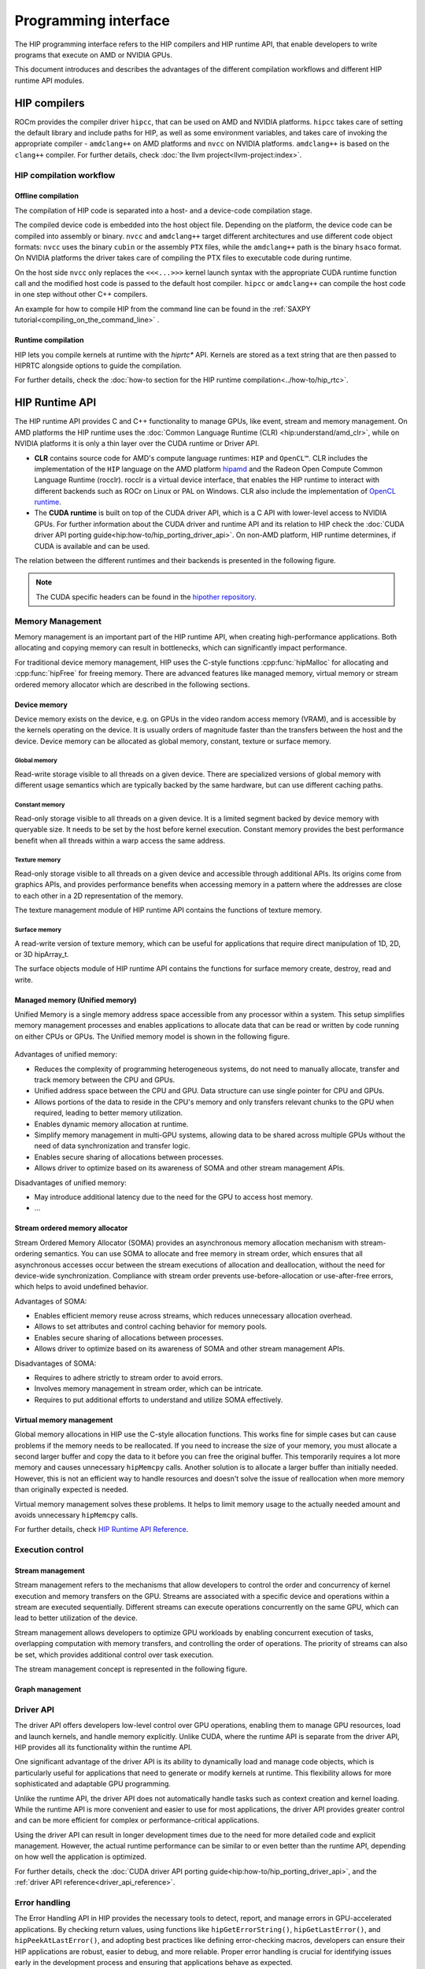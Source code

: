 .. meta::
  :description: This chapter describes the HIP runtime API and the compilation
                workflow of the HIP compilers.
  :keywords: AMD, ROCm, HIP, CUDA, HIP runtime API

.. _programming_interface:

********************************************************************************
Programming interface
********************************************************************************

The HIP programming interface refers to the HIP compilers and HIP runtime API,
that enable developers to write programs that execute on AMD or NVIDIA GPUs.

This document introduces and describes the advantages of the different
compilation workflows and different HIP runtime API modules.

HIP compilers
================================================================================

ROCm provides the compiler driver ``hipcc``, that can be used on AMD and NVIDIA
platforms. ``hipcc`` takes care of setting the default library and include paths
for HIP, as well as some environment variables, and takes care of invoking the
appropriate compiler - ``amdclang++`` on AMD platforms and ``nvcc`` on NVIDIA
platforms. ``amdclang++`` is based on the ``clang++`` compiler. For further 
details, check :doc:`the llvm project<llvm-project:index>`.

HIP compilation workflow
--------------------------------------------------------------------------------

Offline compilation
^^^^^^^^^^^^^^^^^^^^^^^^^^^^^^^^^^^^^^^^^^^^^^^^^^^^^^^^^^^^^^^^^^^^^^^^^^^^^^^^

The compilation of HIP code is separated into a host- and a device-code
compilation stage.

The compiled device code is embedded into the host object file. Depending on the
platform, the device code can be compiled into assembly or binary. ``nvcc`` and 
``amdclang++`` target different architectures and use different code object
formats: ``nvcc`` uses the binary ``cubin`` or the assembly ``PTX`` files, while
the ``amdclang++`` path is the binary ``hsaco`` format. On NVIDIA platforms the
driver takes care of compiling the PTX files to executable code during runtime.

On the host side ``nvcc`` only replaces the ``<<<...>>>`` kernel launch syntax
with the appropriate CUDA runtime function call and the modified host code is
passed to the default host compiler. ``hipcc`` or ``amdclang++`` can compile the
host code in one step without other C++ compilers.

An example for how to compile HIP from the command line can be found in the
:ref:`SAXPY tutorial<compiling_on_the_command_line>` .

Runtime compilation
^^^^^^^^^^^^^^^^^^^^^^^^^^^^^^^^^^^^^^^^^^^^^^^^^^^^^^^^^^^^^^^^^^^^^^^^^^^^^^^^

HIP lets you compile kernels at runtime with the `hiprtc*` API. Kernels are
stored as a text string that are then passed to HIPRTC alongside options to
guide the compilation.

For further details, check the
:doc:`how-to section for the HIP runtime compilation<../how-to/hip_rtc>`.

HIP Runtime API 
================================================================================

The HIP runtime API provides C and C++ functionality to manage GPUs, like event,
stream and memory management. On AMD platforms the HIP runtime uses the
:doc:`Common Language Runtime (CLR) <hip:understand/amd_clr>`, while on NVIDIA
platforms it is only a thin layer over the CUDA runtime or Driver API.

- **CLR** contains source code for AMD's compute language runtimes: ``HIP`` and
  ``OpenCL™``. CLR includes the implementation of the ``HIP`` language on the
  AMD platform `hipamd <https://github.com/ROCm/clr/tree/develop/hipamd>`_ and
  the Radeon Open Compute Common Language Runtime (rocclr). rocclr is a virtual
  device interface, that enables the HIP runtime to interact with different
  backends such as ROCr on Linux or PAL on Windows. CLR also include the
  implementation of `OpenCL runtime <https://github.com/ROCm/clr/tree/develop/opencl>`_.
- The **CUDA runtime** is built on top of the CUDA driver API, which is a C API
  with lower-level access to NVIDIA GPUs. For further information about the CUDA
  driver and runtime API and its relation to HIP check the :doc:`CUDA driver API porting guide<hip:how-to/hip_porting_driver_api>`.
  On non-AMD platform, HIP runtime determines, if CUDA is available and can be
  used.

The relation between the different runtimes and their backends is presented in
the following figure.

.. figure:: ../data/understand/hip_runtime_api/runtimes.svg

.. note::

  The CUDA specific headers can be found in the `hipother repository <https://github.com/ROCm/hipother>`_.

Memory Management
--------------------------------------------------------------------------------

Memory management is an important part of the HIP runtime API, when creating
high-performance applications. Both allocating and copying
memory can result in bottlenecks, which can significantly impact performance.

For traditional device memory management, HIP uses the C-style functions
:cpp:func:`hipMalloc` for allocating and :cpp:func:`hipFree` for freeing memory.
There are advanced features like managed memory, virtual memory or stream
ordered memory allocator which are described in the following sections.

Device memory
^^^^^^^^^^^^^^^^^^^^^^^^^^^^^^^^^^^^^^^^^^^^^^^^^^^^^^^^^^^^^^^^^^^^^^^^^^^^^^^^

Device memory exists on the device, e.g. on GPUs in the video random access
memory (VRAM), and is accessible by the kernels operating on the device. It is
usually orders of magnitude faster than the transfers between the host and the
device. Device memory can be allocated as global memory, constant, texture or
surface memory.

Global memory
""""""""""""""""""""""""""""""""""""""""""""""""""""""""""""""""""""""""""""""""

Read-write storage visible to all threads on a given device. There are
specialized versions of global memory with different usage semantics which are
typically backed by the same hardware, but can use different caching paths.

Constant memory
""""""""""""""""""""""""""""""""""""""""""""""""""""""""""""""""""""""""""""""""

Read-only storage visible to all threads on a given device. It is a limited
segment backed by device memory with queryable size. It needs to be set by the
host before kernel execution. Constant memory provides the best performance
benefit when all threads within a warp access the same address.

Texture memory
""""""""""""""""""""""""""""""""""""""""""""""""""""""""""""""""""""""""""""""""

Read-only storage visible to all threads on a given device and accessible
through additional APIs. Its origins come from graphics APIs, and provides
performance benefits when accessing memory in a pattern where the
addresses are close to each other in a 2D representation of the memory. 

The texture management module of HIP runtime API contains the functions of
texture memory.

Surface memory
""""""""""""""""""""""""""""""""""""""""""""""""""""""""""""""""""""""""""""""""

A read-write version of texture memory, which can be useful for applications
that require direct manipulation of 1D, 2D, or 3D hipArray_t. 

The surface objects module of HIP runtime API contains the functions for surface
memory create, destroy, read and write.

Managed memory (Unified memory)
^^^^^^^^^^^^^^^^^^^^^^^^^^^^^^^^^^^^^^^^^^^^^^^^^^^^^^^^^^^^^^^^^^^^^^^^^^^^^^^^

Unified Memory is a single memory address space accessible from any processor
within a system. This setup simplifies memory management processes and enables
applications to allocate data that can be read or written by code running on
either CPUs or GPUs. The Unified memory model is shown in the following figure.

.. TODO: We have to fix this image in a separate PR.

.. figure:: ../data/unified_memory/um.svg

Advantages of unified memory:

- Reduces the complexity of programming heterogeneous systems, do not need to
  manually allocate, transfer and track memory between the CPU and GPUs.
- Unified address space between the CPU and GPU. Data structure can use single
  pointer for CPU and GPUs.
- Allows portions of the data to reside in the CPU's memory and
  only transfers relevant chunks to the GPU when required, leading to better
  memory utilization.
- Enables dynamic memory allocation at runtime.
- Simplify memory management in multi-GPU systems, allowing data to be shared
  across multiple GPUs without the need of data synchronization and transfer
  logic.
- Enables secure sharing of allocations between processes.
- Allows driver to optimize based on its awareness of SOMA and other stream
  management APIs.

Disadvantages of unified memory:

- May introduce additional latency due to the need for the GPU to
  access host memory.
- ...

Stream ordered memory allocator
^^^^^^^^^^^^^^^^^^^^^^^^^^^^^^^^^^^^^^^^^^^^^^^^^^^^^^^^^^^^^^^^^^^^^^^^^^^^^^^^

Stream Ordered Memory Allocator (SOMA) provides an asynchronous memory
allocation mechanism with stream-ordering semantics. You can use SOMA to
allocate and free memory in stream order, which ensures that all asynchronous
accesses occur between the stream executions of allocation and deallocation,
without the need for device-wide synchronization. Compliance with stream order
prevents use-before-allocation or use-after-free errors, which helps to avoid
undefined behavior.

.. TODO: Add image here

Advantages of SOMA:

- Enables efficient memory reuse across streams, which reduces unnecessary
  allocation overhead.
- Allows to set attributes and control caching behavior for memory pools.
- Enables secure sharing of allocations between processes.
- Allows driver to optimize based on its awareness of SOMA and other stream
  management APIs.

Disadvantages of SOMA:

- Requires to adhere strictly to stream order to avoid errors.
- Involves memory management in stream order, which can be intricate.
- Requires to put additional efforts to understand and utilize SOMA effectively.

Virtual memory management
^^^^^^^^^^^^^^^^^^^^^^^^^^^^^^^^^^^^^^^^^^^^^^^^^^^^^^^^^^^^^^^^^^^^^^^^^^^^^^^^

Global memory allocations in HIP use the C-style allocation functions. This
works fine for simple cases but can cause problems if the memory needs to be
reallocated. If you need to increase the size of your memory, you must allocate
a second larger buffer and copy the data to it before you can free the original
buffer. This temporarily requires a lot more memory and causes unnecessary
``hipMemcpy`` calls. Another solution is to allocate a larger buffer than
initially needed. However, this is not an efficient way to handle resources and
doesn't solve the issue of reallocation when more memory than originally
expected is needed.

Virtual memory management solves these problems. It helps to limit memory usage
to the actually needed amount and avoids unnecessary ``hipMemcpy`` calls.

For further details, check `HIP Runtime API Reference <../doxygen/html/group___virtual.html>`_.

.. TODO: Add image here

Execution control
--------------------------------------------------------------------------------

Stream management
^^^^^^^^^^^^^^^^^^^^^^^^^^^^^^^^^^^^^^^^^^^^^^^^^^^^^^^^^^^^^^^^^^^^^^^^^^^^^^^^

Stream management refers to the mechanisms that allow developers to control the
order and concurrency of kernel execution and memory transfers on the GPU.
Streams are associated with a specific device and operations within a stream are
executed sequentially. Different streams can execute operations concurrently on
the same GPU, which can lead to better utilization of the device.

Stream management allows developers to optimize GPU workloads by enabling
concurrent execution of tasks, overlapping computation with memory transfers,
and controlling the order of operations. The priority of streams can also be set,
which provides additional control over task execution.

The stream management concept is represented in the following figure.

.. figure:: ../data/understand/hip_runtime_api/stream_management.svg

Graph management
^^^^^^^^^^^^^^^^^^^^^^^^^^^^^^^^^^^^^^^^^^^^^^^^^^^^^^^^^^^^^^^^^^^^^^^^^^^^^^^^  

.. Copy here the HIP Graph understand page


.. _driver_api_understand:

Driver API 
--------------------------------------------------------------------------------

The driver API offers developers low-level control over GPU operations, enabling
them to manage GPU resources, load and launch kernels, and handle memory
explicitly. Unlike CUDA, where the runtime API is separate from the driver API,
HIP provides all its functionality within the runtime API.

One significant advantage of the driver API is its ability to dynamically load
and manage code objects, which is particularly useful for applications that need
to generate or modify kernels at runtime. This flexibility allows for more
sophisticated and adaptable GPU programming.

Unlike the runtime API, the driver API does not automatically handle tasks such
as context creation and kernel loading. While the runtime API is more convenient
and easier to use for most applications, the driver API provides greater control
and can be more efficient for complex or performance-critical applications.

Using the driver API can result in longer development times due to the need for
more detailed code and explicit management. However, the actual runtime
performance can be similar to or even better than the runtime API, depending on
how well the application is optimized.

For further details, check the :doc:`CUDA driver API porting guide<hip:how-to/hip_porting_driver_api>`, and the :ref:`driver API reference<driver_api_reference>`.

Error handling
--------------------------------------------------------------------------------

The Error Handling API in HIP provides the necessary tools to detect, report,
and manage errors in GPU-accelerated applications. By checking return values,
using functions like ``hipGetErrorString()``, ``hipGetLastError()``, and 
``hipPeekAtLastError()``, and adopting best practices like defining
error-checking macros, developers can ensure their HIP applications are robust,
easier to debug, and more reliable. Proper error handling is crucial for
identifying issues early in the development process and ensuring that
applications behave as expected.

OpenGL interop
--------------------------------------------------------------------------------

OpenGL (Open Graphics Library) interop refers to the interoperability between 
HIP and OpenGL. This interop functionality allows for the sharing of data (such
as buffers and textures) between GPU-accelerated compute operations in HIP and
rendering operations in OpenGL. This capability is crucial for applications that
require both high-performance computing and advanced graphics, such as real-time
simulations, scientific visualization, and game development.
